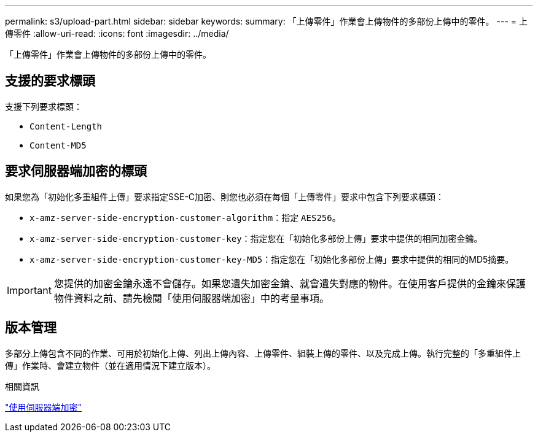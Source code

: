 ---
permalink: s3/upload-part.html 
sidebar: sidebar 
keywords:  
summary: 「上傳零件」作業會上傳物件的多部份上傳中的零件。 
---
= 上傳零件
:allow-uri-read: 
:icons: font
:imagesdir: ../media/


[role="lead"]
「上傳零件」作業會上傳物件的多部份上傳中的零件。



== 支援的要求標頭

支援下列要求標頭：

* `Content-Length`
* `Content-MD5`




== 要求伺服器端加密的標頭

如果您為「初始化多重組件上傳」要求指定SSE-C加密、則您也必須在每個「上傳零件」要求中包含下列要求標頭：

* `x-amz-server-side-encryption-customer-algorithm`：指定 `AES256`。
* `x-amz-server-side-encryption-customer-key`：指定您在「初始化多部份上傳」要求中提供的相同加密金鑰。
* `x-amz-server-side-encryption-customer-key-MD5`：指定您在「初始化多部份上傳」要求中提供的相同的MD5摘要。



IMPORTANT: 您提供的加密金鑰永遠不會儲存。如果您遺失加密金鑰、就會遺失對應的物件。在使用客戶提供的金鑰來保護物件資料之前、請先檢閱「使用伺服器端加密」中的考量事項。



== 版本管理

多部分上傳包含不同的作業、可用於初始化上傳、列出上傳內容、上傳零件、組裝上傳的零件、以及完成上傳。執行完整的「多重組件上傳」作業時、會建立物件（並在適用情況下建立版本）。

.相關資訊
link:s3-rest-api-supported-operations-and-limitations.html["使用伺服器端加密"]
